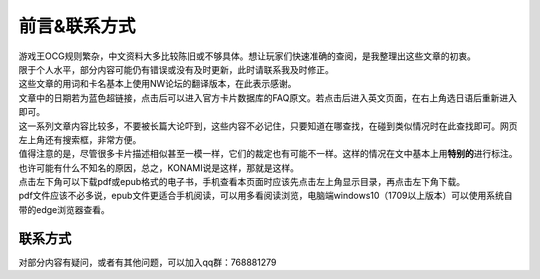 ============
前言&联系方式
============

| 游戏王OCG规则繁杂，中文资料大多比较陈旧或不够具体。想让玩家们快速准确的查阅，是我整理出这些文章的初衷。
| 限于个人水平，部分内容可能仍有错误或没有及时更新，此时请联系我及时修正。
| 这些文章的用词和卡名基本上使用NW论坛的翻译版本，在此表示感谢。
| 文章中的日期若为蓝色超链接，点击后可以进入官方卡片数据库的FAQ原文。若点击后进入英文页面，在右上角选日语后重新进入即可。
| 这一系列文章内容比较多，不要被长篇大论吓到，这些内容不必记住，只要知道在哪查找，在碰到类似情况时在此查找即可。网页左上角还有搜索框，非常方便。

| 值得注意的是，尽管很多卡片描述相似甚至一模一样，它们的裁定也有可能不一样。这样的情况在文中基本上用\ **特别的**\ 进行标注。也许可能有什么不知名的原因，总之，KONAMI说是这样，那就是这样。

| 点击左下角可以下载pdf或epub格式的电子书，手机查看本页面时应该先点击左上角显示目录，再点击左下角下载。
| pdf文件应该不必多说，epub文件更适合手机阅读，可以用多看阅读浏览，电脑端windows10（1709以上版本）可以使用系统自带的edge浏览器查看。

联系方式
========

对部分内容有疑问，或者有其他问题，可以加入qq群：768881279